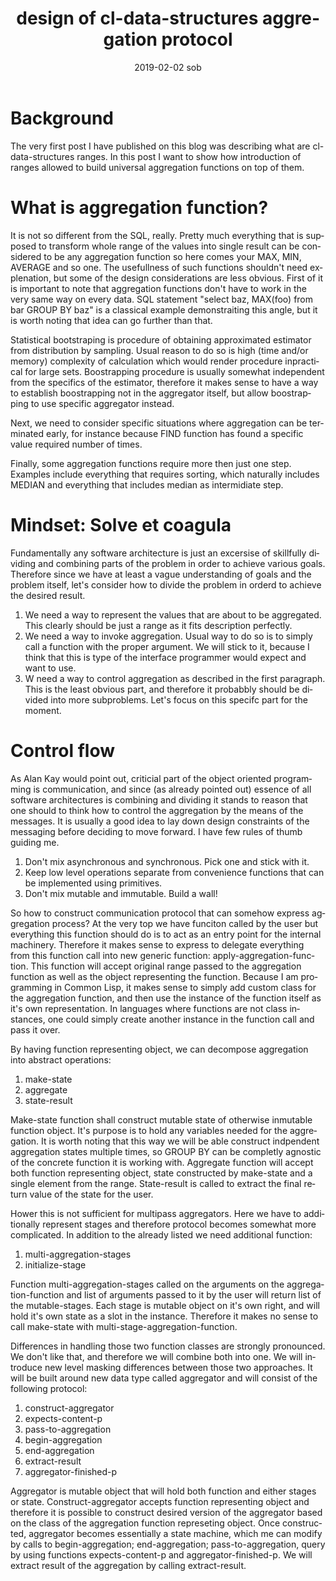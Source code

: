 #+TITLE:       design of cl-data-structures aggregation protocol
#+AUTHOR:
#+EMAIL:       shka@tuxls
#+DATE:        2019-02-02 sob
#+URI:         /blog/%y/%m/%d/design-of-cl-data-structures-aggregation-protocol
#+KEYWORDS:    lisp, CLOS, object orientation
#+TAGS:        lisp, CLOS, object orientation
#+LANGUAGE:    en
#+OPTIONS:     H:3 num:nil toc:nil \n:nil ::t |:t ^:nil -:nil f:t *:t <:t
#+DESCRIPTION: Mindset and reasoning behind cl-data-structures aggregation protocol.
* Background
The very first post I have published on this blog was describing what are cl-data-structures ranges. In this post I want to show how introduction of ranges allowed to build universal aggregation functions on top of them.

* What is aggregation function?
It is not so different from the SQL, really. Pretty much everything that is supposed to transform whole range of the values into single result can be considered to be any aggregation function so here comes your MAX, MIN, AVERAGE and so one. The usefullness of such functions shouldn't need explenation, but some of the design considerations are less obvious. First of it is important to note that aggregation functions don't have to work in the very same way on every data. SQL statement "select baz, MAX(foo) from bar GROUP BY baz" is a classical example demonstraiting this angle, but it is worth noting that idea can go further than that.

Statistical bootstraping is procedure of obtaining approximated estimator from distribution by sampling. Usual reason to do so is high (time and/or memory) complexity of calculation which would render procedure inpractical for large sets. Boostrapping procedure is usually somewhat independent from the specifics of the estimator, therefore it makes sense to have a way to establish boostrapping not in the aggregator itself, but allow boostrapping to use specific aggregator instead.

Next, we need to consider specific situations where aggregation can be terminated early, for instance because FIND function has found a specific value required number of times.

Finally, some aggregation functions require more then just one step. Examples include everything that requires sorting, which naturally includes MEDIAN and everything that includes median as intermidiate step.

* Mindset: Solve et coagula
Fundamentally any software architecture is just an excersise of skillfully dividing and combining parts of the problem in order to achieve various goals. Therefore since we have at least a vague understanding of goals and the problem itself, let's consider how to divide the problem in orderd to achieve the desired result.

1. We need a way to represent the values that are about to be aggregated. This clearly should be just a range as it fits description perfectly.
2. We need a way to invoke aggregation. Usual way to do so is to simply call a function with the proper argument. We will stick to it, because I think that this is type of the interface programmer would expect and want to use.
3. W need a way to control aggregation as described in the first paragraph. This is the least obvious part, and therefore it probabbly should be divided into more subproblems. Let's focus on this specifc part for the moment.

* Control flow
As Alan Kay would point out, criticial part of the object oriented programming is communication, and since (as already pointed out) essence of all software architectures is combining and dividing it stands to reason that one should to think how to control the aggregation by the means of the messages. It is usually a good idea to lay down design constraints of the messaging before deciding to move forward. I have few rules of thumb guiding me.

1. Don't mix asynchronous and synchronous. Pick one and stick with it.
2. Keep low level operations separate from convenience functions that can be implemented using primitives.
3. Don't mix mutable and immutable. Build a wall!

So how to construct communication protocol that can somehow express aggregation process? At the very top we have funciton called by the user but everything this function should do is to act as an entry point for the internal machinery. Therefore it makes sense to express to delegate everything from this function call into new generic function: apply-aggregation-function. This function will accept original range passed to the aggregation function as well as the object representing the function. Because I am programming in Common Lisp, it makes sense to simply add custom class for the aggregation function, and then use the instance of the function itself as it's own representation. In languages where functions are not class instances, one could simply create another instance in the function call and pass it over.

By having function representing object, we can decompose aggregation into abstract operations:

1. make-state
2. aggregate
3. state-result

Make-state function shall construct mutable state of otherwise inmutable function object. It's purpose is to hold any variables needed for the aggregation. It is worth noting that this way we will be able construct indpendent aggregation states multiple times, so GROUP BY can be completly agnostic of the concrete function it is working with. Aggregate function will accept both function representing object, state constructed by make-state and a single element from the range. State-result is called to extract the final return value of the state for the user.

Hower this is not sufficient for multipass aggregators. Here we have to additionally represent stages and therefore protocol becomes somewhat more complicated. In addition to the already listed we need additional function:

1. multi-aggregation-stages
2. initialize-stage

Function multi-aggregation-stages called on the arguments on the aggregation-function and list of arguments passed to it by the user will return list of the mutable-stages. Each stage is mutable object on it's own right, and will hold it's own state as a slot in the instance. Therefore it makes no sense to call make-state with multi-stage-aggregation-function.

Differences in handling those two function classes are strongly pronounced. We don't like that, and therefore we will combine both into one. We will introduce new level masking differences between those two approaches. It will be built around new data type called aggregator and will consist of the following protocol:

1. construct-aggregator
2. expects-content-p
3. pass-to-aggregation
4. begin-aggregation
5. end-aggregation
6. extract-result
7. aggregator-finished-p

Aggregator is mutable object that will hold both function and either stages or state. Construct-aggregator accepts function representing object and therefore it is possible to construct desired version of the aggregator based on the class of the aggregation function represeting object. Once constructed, aggregator becomes essentially a state machine, which me can modify by calls to begin-aggregation; end-aggregation; pass-to-aggregation, query by using functions expects-content-p and aggregator-finished-p. We will extract result of the aggregation by calling extract-result.
